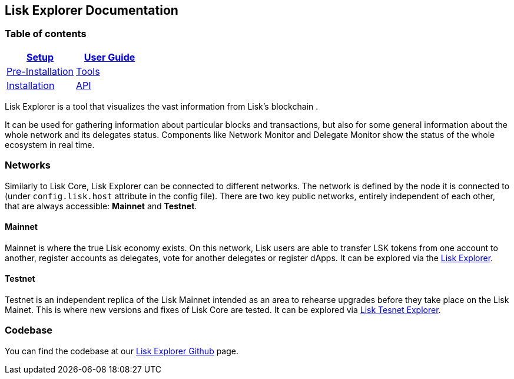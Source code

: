 [[lisk-explorer-documentation]]
Lisk Explorer Documentation
---------------------------

[[table-of-contents]]
Table of contents
~~~~~~~~~~~~~~~~~

[cols=",",options="header",]
|=======================================================================
|link:setup/setup.md[Setup] |link:user-guide/user-guide.md[User Guide]
|link:setup/pre-install/pre-install.md[Pre-Installation]
|link:user-guide/tools/tools.md[Tools]

|link:setup/install/install.md[Installation]
|link:user-guide/api/api.md[API]
|=======================================================================

Lisk Explorer is a tool that visualizes the vast information from Lisk's
blockchain .

It can be used for gathering information about particular blocks and
transactions, but also for some general information about the whole
network and its delegates status. Components like Network Monitor and
Delegate Monitor show the status of the whole ecosystem in real time.

[[networks]]
Networks
~~~~~~~~

Similarly to Lisk Core, Lisk Explorer can be connected to different
networks. The network is defined by the node it is connected to (under
`config.lisk.host` attribute in the config file). There are two key
public networks, entirely independent of each other, that are always
accessible: *Mainnet* and *Testnet*.

[[mainnet]]
Mainnet
^^^^^^^

Mainnet is where the true Lisk economy exists. On this network, Lisk
users are able to transfer LSK tokens from one account to another,
register accounts as delegates, vote for another delegates or register
dApps. It can be explored via the https://explorer.lisk.io[Lisk
Explorer].

[[testnet]]
Testnet
^^^^^^^

Testnet is an independent replica of the Lisk Mainnet intended as an
area to rehearse upgrades before they take place on the Lisk Mainet.
This is where new versions and fixes of Lisk Core are tested. It can be
explored via https://testnet-explorer.lisk.io[Lisk Tesnet Explorer].

[[codebase]]
Codebase
~~~~~~~~

You can find the codebase at our
https://github.com/LiskHQ/lisk-explorer[Lisk Explorer Github] page.
